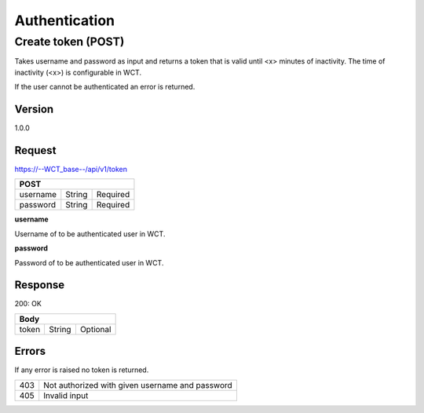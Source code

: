 ==============
Authentication
==============

Create token (POST)
===================
Takes username and password as input and returns a token that is valid until <x> minutes of inactivity. The time 
of inactivity (<x>) is configurable in WCT.

If the user cannot be authenticated an error is returned.

Version
-------
1.0.0

Request
-------
https://--WCT_base--/api/v1/token

======== ====== ========
**POST**
------------------------
username String Required
password String Required
======== ====== ========

**username**

Username of to be authenticated user in WCT.

**password**

Password of to be authenticated user in WCT.

Response
--------
200: OK

===== ====== ========
**Body**
---------------------
token String Optional
===== ====== ========

Errors
------
If any error is raised no token is returned.

=== ===============================================
403 Not authorized with given username and password
405 Invalid input
=== ===============================================
